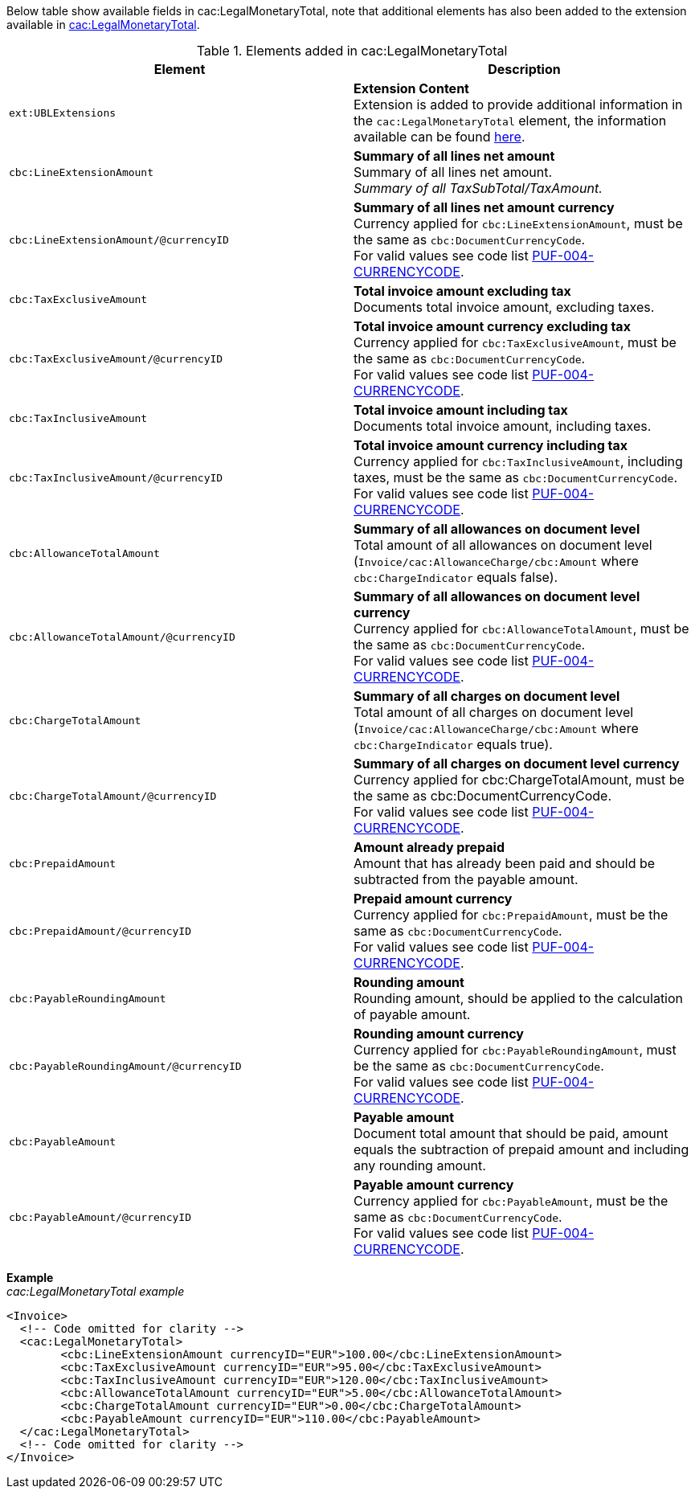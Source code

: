 Below table show available fields in cac:LegalMonetaryTotal, note that additional elements has also been added to the extension available in <<_legalmonetarytotal, cac:LegalMonetaryTotal>>.

.Elements added in cac:LegalMonetaryTotal
|===
|Element |Description

|`ext:UBLExtensions`
|**Extension Content** +
Extension is added to provide additional information in the `cac:LegalMonetaryTotal` element, the information available can be found <<_legalmonetarytotal, here>>.

|`cbc:LineExtensionAmount`
|**Summary of all lines net amount** +
Summary of all lines net amount. +
_Summary of all TaxSubTotal/TaxAmount._

|`cbc:LineExtensionAmount/@currencyID`
|**Summary of all lines net amount currency** +
Currency applied for `cbc:LineExtensionAmount`, must be the same as `cbc:DocumentCurrencyCode`. +
For valid values see code list https://pagero.github.io/puf-code-lists/#_puf_004_currencycode[PUF-004-CURRENCYCODE^].

|`cbc:TaxExclusiveAmount`
|**Total invoice amount excluding tax** +
Documents total invoice amount, excluding taxes. +

|`cbc:TaxExclusiveAmount/@currencyID`
|**Total invoice amount currency excluding tax** +
Currency applied for `cbc:TaxExclusiveAmount`, must be the same as `cbc:DocumentCurrencyCode`. +
For valid values see code list https://pagero.github.io/puf-code-lists/#_puf_004_currencycode[PUF-004-CURRENCYCODE^].

|`cbc:TaxInclusiveAmount`
|**Total invoice amount including tax** +
Documents total invoice amount, including taxes.

|`cbc:TaxInclusiveAmount/@currencyID`
|**Total invoice amount currency including tax** +
Currency applied for `cbc:TaxInclusiveAmount`, including taxes, must be the same as `cbc:DocumentCurrencyCode`. +
For valid values see code list https://pagero.github.io/puf-code-lists/#_puf_004_currencycode[PUF-004-CURRENCYCODE^].

|`cbc:AllowanceTotalAmount`
|**Summary of all allowances on document level** +
Total amount of all allowances on document level (`Invoice/cac:AllowanceCharge/cbc:Amount` where `cbc:ChargeIndicator` equals false).

|`cbc:AllowanceTotalAmount/@currencyID`
|**Summary of all allowances on document level currency** +
Currency applied for `cbc:AllowanceTotalAmount`, must be the same as `cbc:DocumentCurrencyCode`. +
For valid values see code list https://pagero.github.io/puf-code-lists/#_puf_004_currencycode[PUF-004-CURRENCYCODE^].

|`cbc:ChargeTotalAmount`
|**Summary of all charges on document level** +
Total amount of all charges on document level (`Invoice/cac:AllowanceCharge/cbc:Amount` where `cbc:ChargeIndicator` equals true).

|`cbc:ChargeTotalAmount/@currencyID`
|**Summary of all charges on document level currency** +
Currency applied for cbc:ChargeTotalAmount, must be the same as cbc:DocumentCurrencyCode. +
For valid values see code list https://pagero.github.io/puf-code-lists/#_puf_004_currencycode[PUF-004-CURRENCYCODE^].

|`cbc:PrepaidAmount`
|**Amount already prepaid** +
Amount that has already been paid and should be subtracted from the payable amount.

|`cbc:PrepaidAmount/@currencyID`
|**Prepaid amount currency** +
Currency applied for `cbc:PrepaidAmount`, must be the same as `cbc:DocumentCurrencyCode`. +
For valid values see code list https://pagero.github.io/puf-code-lists/#_puf_004_currencycode[PUF-004-CURRENCYCODE^].

|`cbc:PayableRoundingAmount`
|**Rounding amount** +
Rounding amount, should be applied to the calculation of payable amount.

|`cbc:PayableRoundingAmount/@currencyID`
|**Rounding amount currency** +
Currency applied for `cbc:PayableRoundingAmount`, must be the same as `cbc:DocumentCurrencyCode`. +
For valid values see code list https://pagero.github.io/puf-code-lists/#_puf_004_currencycode[PUF-004-CURRENCYCODE^].

|`cbc:PayableAmount`
|**Payable amount** +
Document total amount that should be paid, amount equals the subtraction of prepaid amount and including any rounding amount.

|`cbc:PayableAmount/@currencyID`
|**Payable amount currency** +
Currency applied for `cbc:PayableAmount`, must be the same as `cbc:DocumentCurrencyCode`. +
For valid values see code list https://pagero.github.io/puf-code-lists/#_puf_004_currencycode[PUF-004-CURRENCYCODE^].

|===

*Example* +
_cac:LegalMonetaryTotal example_
[source,xml]
----
<Invoice>
  <!-- Code omitted for clarity -->
  <cac:LegalMonetaryTotal>
        <cbc:LineExtensionAmount currencyID="EUR">100.00</cbc:LineExtensionAmount>
        <cbc:TaxExclusiveAmount currencyID="EUR">95.00</cbc:TaxExclusiveAmount>
        <cbc:TaxInclusiveAmount currencyID="EUR">120.00</cbc:TaxInclusiveAmount>
        <cbc:AllowanceTotalAmount currencyID="EUR">5.00</cbc:AllowanceTotalAmount>
        <cbc:ChargeTotalAmount currencyID="EUR">0.00</cbc:ChargeTotalAmount>
        <cbc:PayableAmount currencyID="EUR">110.00</cbc:PayableAmount>
  </cac:LegalMonetaryTotal>
  <!-- Code omitted for clarity -->
</Invoice>
----
